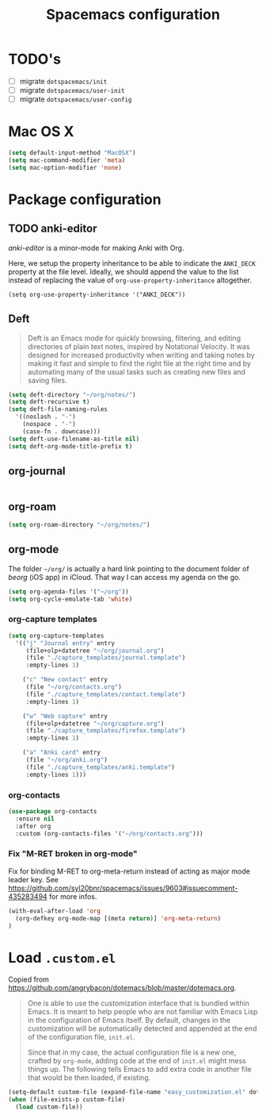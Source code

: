 #+TITLE: Spacemacs configuration

* TODO's

- [ ] migrate =dotspacemacs/init=
- [ ] migrate =dotspacemacs/user-init=
- [ ] migrate =dotspacemacs/user-config=

* Mac OS X 

#+begin_src emacs-lisp
(setq default-input-method "MacOSX")
(setq mac-command-modifier 'meta)
(setq mac-option-modifier 'none)
#+end_src

* Package configuration
** TODO anki-editor
   /anki-editor/ is a minor-mode for making Anki with Org.

   Here, we setup the property inheritance to be able to indicate the =ANKI_DECK= property at the file level.
   Ideally, we should append the value to the list instead of replacing the value of =org-use-property-inheritance= altogether.

#+begin_src 
(setq org-use-property-inheritance '("ANKI_DECK"))
#+end_src

** Deft

#+begin_quote
Deft is an Emacs mode for quickly browsing, filtering, and editing directories of plain text notes, inspired by Notational Velocity. It was designed for increased productivity when writing and taking notes by making it fast and simple to find the right file at the right time and by automating many of the usual tasks such as creating new files and saving files.
#+end_quote

#+begin_src emacs-lisp
  (setq deft-directory "~/org/notes/")
  (setq deft-recursive t)
  (setq deft-file-naming-rules
    '((noslash . "-")
      (nospace . "-")
      (case-fn . downcase)))
  (setq deft-use-filename-as-title nil)
  (setq deft-org-mode-title-prefix t)
#+end_src

** org-journal
   
#+begin_src emacs-lisp
#+end_src

** org-roam

#+begin_src emacs-lisp
(setq org-roam-directory "~/org/notes/")
#+end_src

** org-mode

The folder =~/org/= is actually a hard link pointing to the document folder of /beorg/ (iOS app) in iCloud.
That way I can access my agenda on the go.

#+begin_src emacs-lisp
(setq org-agenda-files '("~/org"))
(setq org-cycle-emulate-tab 'white)
#+end_src

*** org-capture templates

#+begin_src emacs-lisp
(setq org-capture-templates
  '(("j" "Journal entry" entry
     (file+olp+datetree "~/org/journal.org")
     (file "./capture_templates/journal.template")
     :empty-lines 1)

    ("c" "New contact" entry
     (file "~/org/contacts.org")
     (file "./capture_templates/contact.template")
     :empty-lines 1)

    ("w" "Web capture" entry
     (file+olp+datetree "~/org/capture.org")
     (file "./capture_templates/firefox.template")
     :empty-lines 1)

    ("a" "Anki card" entry
     (file "~/org/anki.org")
     (file "./capture_templates/anki.template")
     :empty-lines 1)))
#+end_src

*** org-contacts 

#+begin_src emacs-lisp
(use-package org-contacts
  :ensure nil
  :after org
  :custom (org-contacts-files '("~/org/contacts.org")))
#+end_src

*** Fix "M-RET broken in org-mode" 

    Fix for binding M-RET to org-meta-return instead of acting as major mode leader key.
    See [[https://github.com/syl20bnr/spacemacs/issues/9603#issuecomment-435283494]] for more infos.

#+begin_src emacs-lisp
(with-eval-after-load 'org 
  (org-defkey org-mode-map [(meta return)] 'org-meta-return)
)
#+end_src

* Load =.custom.el=

  Copied from [[https://github.com/angrybacon/dotemacs/blob/master/dotemacs.org]].

#+begin_quote
One is able to use the customization interface that is bundled within Emacs. It
is meant to help people who are not familiar with Emacs Lisp in the
configuration of Emacs itself. By default, changes in the customization will be
automatically detected and appended at the end of the configuration file,
=init.el=.

Since that in my case, the actual configuration file is a new one, crafted by
=org-mode=, adding code at the end of =init.el= might mess things up. The
following tells Emacs to add extra code in another file that would be then
loaded, if existing.
#+end_quote

#+BEGIN_SRC emacs-lisp
(setq-default custom-file (expand-file-name "easy_customization.el" dotspacemacs-directory))
(when (file-exists-p custom-file)
  (load custom-file))
#+END_SRC
